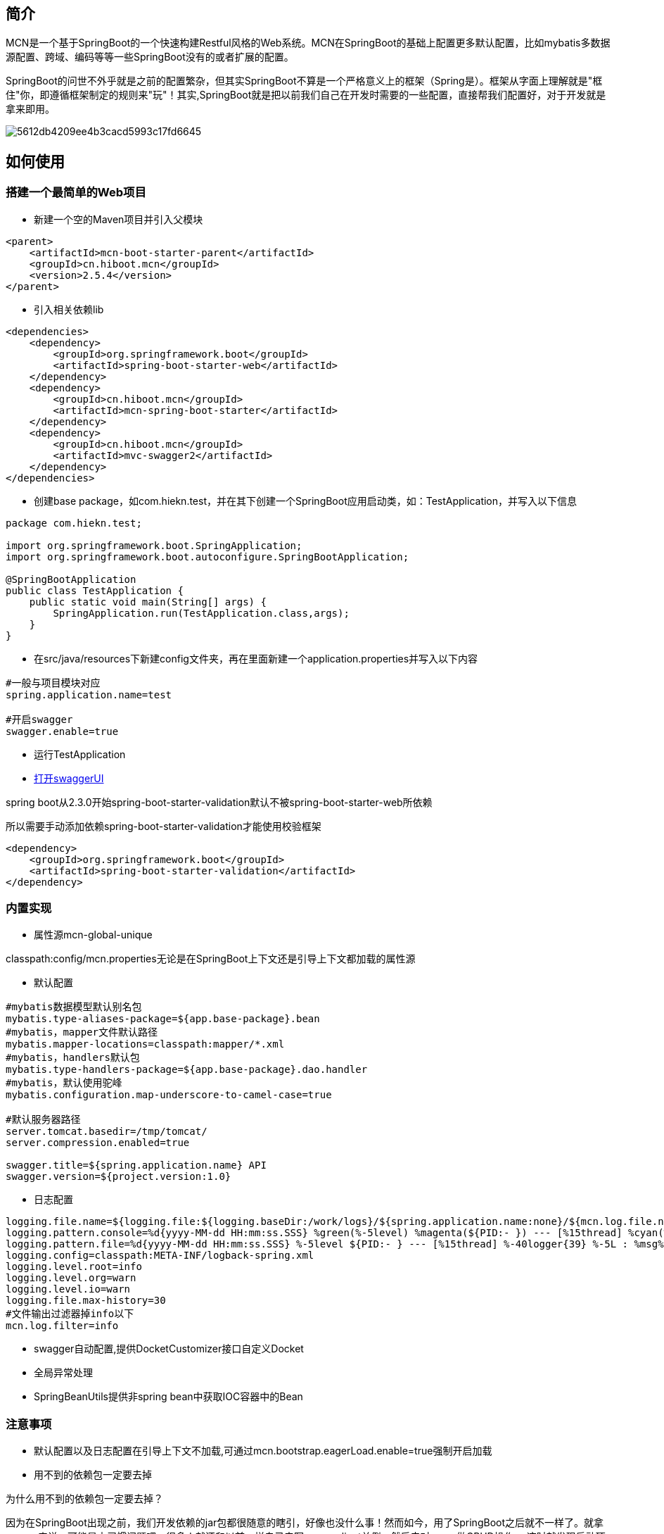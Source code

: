 :version: 2.5.4

== 简介
MCN是一个基于SpringBoot的一个快速构建Restful风格的Web系统。MCN在SpringBoot的基础上配置更多默认配置，比如mybatis多数据源配置、跨域、编码等等一些SpringBoot没有的或者扩展的配置。

SpringBoot的问世不外乎就是之前的配置繁杂，但其实SpringBoot不算是一个严格意义上的框架（Spring是）。框架从字面上理解就是"框住"你，即遵循框架制定的规则来"玩"！其实,SpringBoot就是把以前我们自己在开发时需要的一些配置，直接帮我们配置好，对于开发就是拿来即用。

image::http://cdn.hiboot.cn/5612db4209ee4b3cacd5993c17fd6645.jpg[]

== 如何使用

=== 搭建一个最简单的Web项目

* 新建一个空的Maven项目并引入父模块

[source,xml,subs="verbatim,attributes"]
----
<parent>
    <artifactId>mcn-boot-starter-parent</artifactId>
    <groupId>cn.hiboot.mcn</groupId>
    <version>{version}</version>
</parent>
----

* 引入相关依赖lib

[source,xml,subs="verbatim,attributes"]
----
<dependencies>
    <dependency>
        <groupId>org.springframework.boot</groupId>
        <artifactId>spring-boot-starter-web</artifactId>
    </dependency>
    <dependency>
        <groupId>cn.hiboot.mcn</groupId>
        <artifactId>mcn-spring-boot-starter</artifactId>
    </dependency>
    <dependency>
        <groupId>cn.hiboot.mcn</groupId>
        <artifactId>mvc-swagger2</artifactId>
    </dependency>
</dependencies>
----

* 创建base package，如com.hiekn.test，并在其下创建一个SpringBoot应用启动类，如：TestApplication，并写入以下信息

[source,java]
----
package com.hiekn.test;

import org.springframework.boot.SpringApplication;
import org.springframework.boot.autoconfigure.SpringBootApplication;

@SpringBootApplication
public class TestApplication {
    public static void main(String[] args) {
        SpringApplication.run(TestApplication.class,args);
    }
}

----

* 在src/java/resources下新建config文件夹，再在里面新建一个application.properties并写入以下内容

....
#一般与项目模块对应
spring.application.name=test

#开启swagger
swagger.enable=true
....

* 运行TestApplication
* http://127.0.0.1:8080/doc.html[打开swaggerUI]


[WARN]
====
spring boot从2.3.0开始spring-boot-starter-validation默认不被spring-boot-starter-web所依赖

所以需要手动添加依赖spring-boot-starter-validation才能使用校验框架
[source,xml,subs="verbatim,attributes"]
----
<dependency>
    <groupId>org.springframework.boot</groupId>
    <artifactId>spring-boot-starter-validation</artifactId>
</dependency>
----

====

=== 内置实现

* 属性源mcn-global-unique

[INFO]
====
classpath:config/mcn.properties无论是在SpringBoot上下文还是引导上下文都加载的属性源
====

* 默认配置

....

#mybatis数据模型默认别名包
mybatis.type-aliases-package=${app.base-package}.bean
#mybatis，mapper文件默认路径
mybatis.mapper-locations=classpath:mapper/*.xml
#mybatis，handlers默认包
mybatis.type-handlers-package=${app.base-package}.dao.handler
#mybatis，默认使用驼峰
mybatis.configuration.map-underscore-to-camel-case=true

#默认服务器路径
server.tomcat.basedir=/tmp/tomcat/
server.compression.enabled=true

swagger.title=${spring.application.name} API
swagger.version=${project.version:1.0}

....

* 日志配置

....

logging.file.name=${logging.file:${logging.baseDir:/work/logs}/${spring.application.name:none}/${mcn.log.file.name}.log}
logging.pattern.console=%d{yyyy-MM-dd HH:mm:ss.SSS} %green(%-5level) %magenta(${PID:- }) --- [%15thread] %cyan(%-40logger{39}) %-5L : %msg%n
logging.pattern.file=%d{yyyy-MM-dd HH:mm:ss.SSS} %-5level ${PID:- } --- [%15thread] %-40logger{39} %-5L : %msg%n
logging.config=classpath:META-INF/logback-spring.xml
logging.level.root=info
logging.level.org=warn
logging.level.io=warn
logging.file.max-history=30
#文件输出过滤器掉info以下
mcn.log.filter=info

....

* swagger自动配置,提供DocketCustomizer接口自定义Docket

* 全局异常处理

* SpringBeanUtils提供非spring bean中获取IOC容器中的Bean


=== 注意事项

* 默认配置以及日志配置在引导上下文不加载,可通过mcn.bootstrap.eagerLoad.enable=true强制开启加载

* 用不到的依赖包一定要去掉

[WARN]
====
为什么用不到的依赖包一定要去掉？

因为在SpringBoot出现之前，我们开发依赖的jar包都很随意的瞎引，好像也没什么事！然而如今，用了SpringBoot之后就不一样了。就拿mongo来说，可能是由习惯问题吧，很多人就还和以前一样自己去写mongoclient单例，然后去对mono做CRUD操作。
这时就发现启动项目之后，一段时间（超时）就报mongo连接超时！原来是在你引入mongo-java之后SpringBoot的自动配置就开始默认连接127.0.0.1:27017的地址，导致失败、资源浪费！

====

== FAQ

. 版本管理

.版本管理
[width="100%",options="header,footer"]
|====================
| Jar | Version
| SpringBoot | {version}
| SpringCloud | 2020.0.3
| guava | 30.0-jre
| mybatis-spring-boot-starter | 2.1.3
| commons-io | 2.7
| spring-boot-admin-starter-client | 2.5.0
| spring-boot-admin-starter-server | 2.5.0
| fastjson | 1.2.78
|====================

* 所有的默认配置都可以被覆盖





== 相关链接
. http://www.hiboot.cn/jie/83[SpringBoot启动源码分析]

. 一个基于MCN的完整项目示例 https://github.com/kse-music/meta-boot[meta-boot]